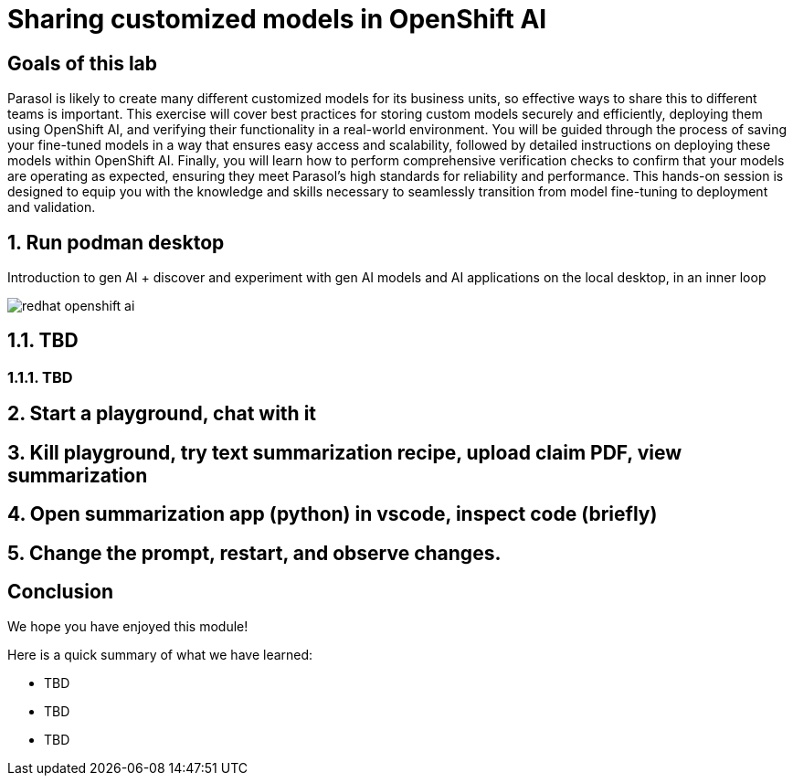 = Sharing customized models in OpenShift AI
:imagesdir: ../assets/images

++++
<!-- Google tag (gtag.js) -->
<script async src="https://www.googletagmanager.com/gtag/js?id=G-3HTRSDJ3M4"></script>
<script>
  window.dataLayer = window.dataLayer || [];
  function gtag(){dataLayer.push(arguments);}
  gtag('js', new Date());

  gtag('config', 'G-3HTRSDJ3M4');
</script>
<style>
  .nav-container, .pagination, .toolbar {
    display: none !important;
  }
  .doc {
    max-width: 70rem !important;
  }
</style>
++++

== Goals of this lab

Parasol is likely to create many different customized models for its business units, so effective ways to share this to different teams is important. This exercise will cover best practices for storing custom models securely and efficiently, deploying them using OpenShift AI, and verifying their functionality in a real-world environment. You will be guided through the process of saving your fine-tuned models in a way that ensures easy access and scalability, followed by detailed instructions on deploying these models within OpenShift AI. Finally, you will learn how to perform comprehensive verification checks to confirm that your models are operating as expected, ensuring they meet Parasol's high standards for reliability and performance. This hands-on session is designed to equip you with the knowledge and skills necessary to seamlessly transition from model fine-tuning to deployment and validation.

== 1. Run podman desktop

Introduction to gen AI + discover and experiment with gen AI models and AI applications on the local desktop, in an inner loop

image::rhoai/redhat-openshift-ai.png[]


== 1.1. TBD

=== 1.1.1. TBD

== 2. Start a playground, chat with it

== 3. Kill playground, try text summarization recipe, upload claim PDF, view summarization

== 4. Open summarization app (python) in vscode, inspect code (briefly)

== 5. Change the prompt, restart, and observe changes.

== Conclusion

We hope you have enjoyed this module!

Here is a quick summary of what we have learned:

- TBD
- TBD
- TBD